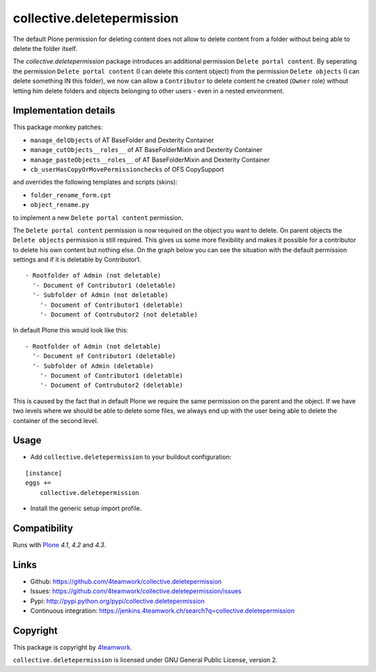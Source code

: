 collective.deletepermission
===========================

The default Plone permission for deleting content does not allow to delete
content from a folder without being able to delete the folder itself.

The `collective.deletepermission` package introduces an additional permission
``Delete portal content``. By seperating the permission ``Delete portal
content`` (I can delete this content object)  from the permission ``Delete
objects`` (I can delete something IN this folder), we now can allow a
``Contributor`` to delete content he created (``Owner`` role) without letting
him delete folders and objects belonging to other users - even in a nested
environment.


Implementation details
----------------------

This package monkey patches:

- ``manage_delObjects`` of AT BaseFolder and Dexterity Container

- ``manage_cutObjects__roles__`` of AT BaseFolderMixin and Dexterity Container

- ``manage_pasteObjects__roles__`` of AT BaseFolderMixin and Dexterity Container

- ``cb_userHasCopyOrMovePermissionchecks`` of OFS CopySupport

and overrides the following templates and scripts (skins):

- ``folder_rename_form.cpt``

- ``object_rename.py``

to implement a new ``Delete portal content`` permission.


The ``Delete portal content`` permission is now required on the object you want
to delete.
On parent objects the ``Delete objects`` permission is still required.
This gives us some more flexibility and makes it possible for a contributor to
delete his own content but nothing else. On the graph below you can see the
situation with the default permission settings and if it is deletable by
Contributor1.

::

  - Rootfolder of Admin (not deletable)
    '- Document of Contributor1 (deletable)
    '- Subfolder of Admin (not deletable)
      '- Document of Contributor1 (deletable)
      '- Document of Contrubutor2 (not deletable)

In default Plone this would look like this::

  - Rootfolder of Admin (not deletable)
    '- Document of Contributor1 (deletable)
    '- Subfolder of Admin (deletable)
      '- Document of Contributor1 (deletable)
      '- Document of Contrubutor2 (deletable)

This is caused by the fact that in default Plone we require the same permission
on the parent and the object.
If we have two levels where we should be able to delete some files, we always
end up with the user being able to delete the container of the second level.


Usage
-----

- Add ``collective.deletepermission`` to your buildout configuration:

::

    [instance]
    eggs +=
        collective.deletepermission

- Install the generic setup import profile.


Compatibility
-------------

Runs with `Plone <http://www.plone.org/>`_ `4.1`, `4.2` and `4.3`.


Links
-----

- Github: https://github.com/4teamwork/collective.deletepermission
- Issues: https://github.com/4teamwork/collective.deletepermission/issues
- Pypi: http://pypi.python.org/pypi/collective.deletepermission
- Continuous integration: https://jenkins.4teamwork.ch/search?q=collective.deletepermission


Copyright
---------

This package is copyright by `4teamwork <http://www.4teamwork.ch/>`_.

``collective.deletepermission`` is licensed under GNU General Public License,
version 2.
